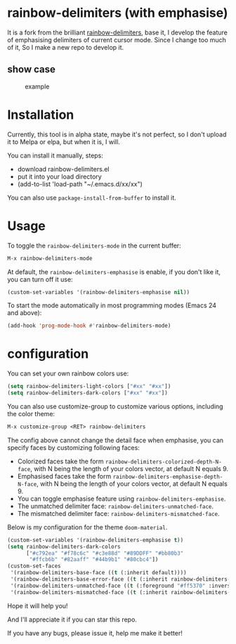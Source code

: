 * rainbow-delimiters (with emphasise)

It is a fork from the brilliant [[https://github.com/Fanael/rainbow-delimiters][rainbow-delimiters]], base it, I develop the feature of emphasising delimiters of current cursor mode. Since I change too much of it, So I make a new repo to develop it.

** show case

#+CAPTION: example
#+Name: case
[[./case.gif]]

* Installation

Currently, this tool is in alpha state, maybe it's not perfect, so I don't upload it to Melpa or elpa, but when it is, I will.

You can install it manually, steps:
- download rainbow-delimiters.el
- put it into your load directory
- (add-to-list 'load-path "~/.emacs.d/xx/xx")

You can also use =package-install-from-buffer= to install it.

* Usage

To toggle the =rainbow-delimiters-mode= in the current buffer:

#+begin_src emacs-lisp
  M-x rainbow-delimiters-mode
#+end_src

At default, the =rainbow-delimiters-emphasise= is enable, if you don't like it, you can turn off it use:

#+begin_src emacs-lisp
  (custom-set-variables '(rainbow-delimiters-emphasise nil))
#+end_src

To start the mode automatically in most programming modes (Emacs 24 and above):

#+begin_src emacs-lisp
  (add-hook 'prog-mode-hook #'rainbow-delimiters-mode)
#+end_src

* configuration

You can set your own rainbow colors use:

#+begin_src emacs-lisp
  (setq rainbow-delimiters-light-colors ["#xx" "#xx"])
  (setq rainbow-delimiters-dark-colors ["#xx" "#xx"])
#+end_src

You can also use customize-group to customize various options, including the color theme:

#+begin_src emacs-lisp
  M-x customize-group <RET> rainbow-delimiters
#+end_src

The config above cannot change the detail face when emphasise, you can specify faces by customizing following faces:

- Colorized faces take the form =rainbow-delimiters-colorized-depth-N-face=, with N being the length of your colors vector, at default N equals 9.
- Emphasised faces take the form =rainbow-delimiters-emphasise-depth-N-face=, with N being the length of your colors vector, at default N equals 9.
- You can toggle emphasise feature using =rainbow-delimiters-emphasise=.
- The unmatched delimiter face: =rainbow-delimiters-unmatched-face=.
- The mismatched delimiter face: =rainbow-delimiters-mismatched-face=.

Below is my configuration for the theme =doom-material=.

#+begin_src emacs-lisp
  (custom-set-variables '(rainbow-delimiters-emphasise t))
  (setq rainbow-delimiters-dark-colors
        ["#c792ea" "#f78c6c" "#c3e88d" "#89DDFF" "#bb80b3"
         "#ffcb6b" "#82aaff" "#44b9b1" "#80cbc4"])
  (custom-set-faces
   '(rainbow-delimiters-base-face ((t (:inherit default))))
   '(rainbow-delimiters-base-error-face ((t (:inherit rainbow-delimiters-base-face :foreground "#ff5370"))))
   '(rainbow-delimiters-unmatched-face ((t (:foreground "#ff5370" :inverse-video t :weight bold))))
   '(rainbow-delimiters-mismatched-face ((t (:inherit rainbow-delimiters-unmatched-face))))
#+end_src

Hope it will help you!

And I'll appreciate it if you can star this repo.

If you have any bugs, please issue it, help me make it better!
